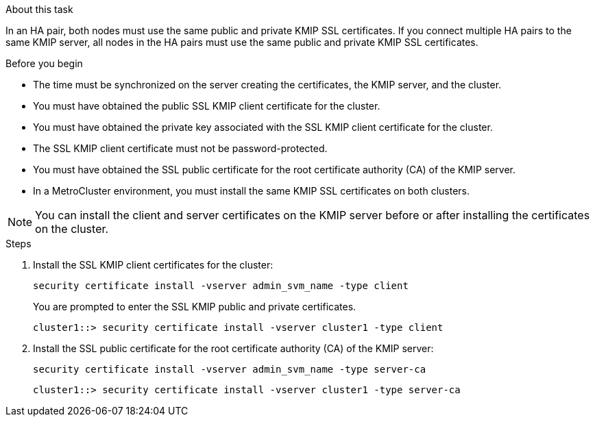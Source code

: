 
.About this task

In an HA pair, both nodes must use the same public and private KMIP SSL certificates. If you connect multiple HA pairs to the same KMIP server, all nodes in the HA pairs must use the same public and private KMIP SSL certificates.

.Before you begin

* The time must be synchronized on the server creating the certificates, the KMIP server, and the cluster.
* You must have obtained the public SSL KMIP client certificate for the cluster.
* You must have obtained the private key associated with the SSL KMIP client certificate for the cluster.

* The SSL KMIP client certificate must not be password-protected.

* You must have obtained the SSL public certificate for the root certificate authority (CA) of the KMIP server.

* In a MetroCluster environment, you must install the same KMIP SSL certificates on both clusters.

[NOTE]
You can install the client and server certificates on the KMIP server before or after installing the certificates on the cluster.

.Steps

. Install the SSL KMIP client certificates for the cluster:
+
`security certificate install -vserver admin_svm_name -type client`
+
You are prompted to enter the SSL KMIP public and private certificates.
+
`cluster1::> security certificate install -vserver cluster1 -type client`

. Install the SSL public certificate for the root certificate authority (CA) of the KMIP server:
+
`security certificate install -vserver admin_svm_name -type server-ca`
+
`cluster1::> security certificate install -vserver cluster1 -type server-ca`

// 2023 Nov 08, ONTAPDOC-726
// 24 jan 2022, issue #332
// 2022 Dec 14, ONTAPDOC-710
